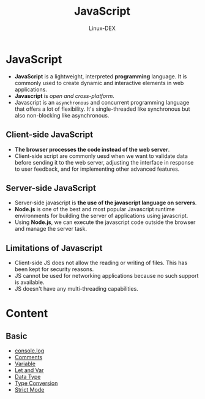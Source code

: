 #+TITLE: JavaScript
#+DESCRIPTION: JavaScript Notes
#+AUTHOR: Linux-DEX

* JavaScript
+ *JavaScript* is a lightweight, interpreted *programming* language. It is commonly used to create dynamic and interactive elements in web applications.
+ *Javascript* is /open and cross-platform/.
+ Javascript is an ~asynchronous~ and concurrent programming language that offers a lot of flexibility. It's single-threaded like synchronous but also non-blocking like asynchronous.

** Client-side JavaScript
+ *The browser processes the code instead of the web server*.
+ Client-side script are commonly uesd when we want to validate data before sending it to the web server, adjusting the interface in response to user feedback, and for implementing other advanced features.

** Server-side JavaScript
+ Server-side javascript is *the use of the javascript language on servers*.
+ *Node.js* is one of the best and most popular Javascript runtime environments for building the server of applications using javascript.
+ Using *Node.js*, we can execute the javascript code outside the browser and manage the server task.

** Limitations of Javascript
+ Client-side JS does not allow the reading or writing of files. This has been kept for security reasons.
+ JS cannot be used for networking applications because no such support is available.
+ JS doesn't have any multi-threading capabilities.

* Content
** Basic
+ [[./consoleMethod.org][console.log]]
+ [[./Comments.org][Comments]]
+ [[./Variable.org][Variable]]
+ [[./LetAndVar.org][Let and Var]]
+ [[./Datatype.org][Data Type]]
+ [[./TypeConversion.org][Type Conversion]]
+ [[./StrictMode.org][Strict Mode]]
